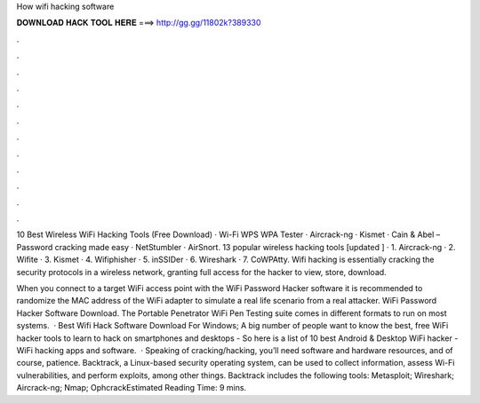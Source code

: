 How wifi hacking software



𝐃𝐎𝐖𝐍𝐋𝐎𝐀𝐃 𝐇𝐀𝐂𝐊 𝐓𝐎𝐎𝐋 𝐇𝐄𝐑𝐄 ===> http://gg.gg/11802k?389330



.



.



.



.



.



.



.



.



.



.



.



.

10 Best Wireless WiFi Hacking Tools (Free Download) · Wi-Fi WPS WPA Tester · Aircrack-ng · Kismet · Cain & Abel – Password cracking made easy · NetStumbler · AirSnort. 13 popular wireless hacking tools [updated ] · 1. Aircrack-ng · 2. Wifite · 3. Kismet · 4. Wifiphisher · 5. inSSIDer · 6. Wireshark · 7. CoWPAtty. Wifi hacking is essentially cracking the security protocols in a wireless network, granting full access for the hacker to view, store, download.

When you connect to a target WiFi access point with the WiFi Password Hacker software it is recommended to randomize the MAC address of the WiFi adapter to simulate a real life scenario from a real attacker. WiFi Password Hacker Software Download. The Portable Penetrator WiFi Pen Testing suite comes in different formats to run on most systems.  · Best Wifi Hack Software Download For Windows; A big number of people want to know the best, free WiFi hacker tools to learn to hack on smartphones and desktops - So here is a list of 10 best Android & Desktop WiFi hacker - WiFi hacking apps and software.  · Speaking of cracking/hacking, you’ll need software and hardware resources, and of course, patience. Backtrack, a Linux-based security operating system, can be used to collect information, assess Wi-Fi vulnerabilities, and perform exploits, among other things. Backtrack includes the following tools: Metasploit; Wireshark; Aircrack-ng; Nmap; OphcrackEstimated Reading Time: 9 mins.
